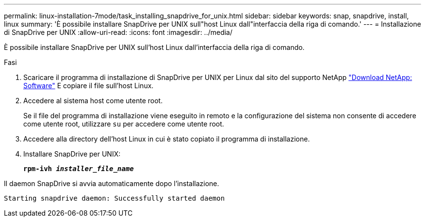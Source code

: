---
permalink: linux-installation-7mode/task_installing_snapdrive_for_unix.html 
sidebar: sidebar 
keywords: snap, snapdrive, install, linux 
summary: 'È possibile installare SnapDrive per UNIX sull"host Linux dall"interfaccia della riga di comando.' 
---
= Installazione di SnapDrive per UNIX
:allow-uri-read: 
:icons: font
:imagesdir: ../media/


[role="lead"]
È possibile installare SnapDrive per UNIX sull'host Linux dall'interfaccia della riga di comando.

.Fasi
. Scaricare il programma di installazione di SnapDrive per UNIX per Linux dal sito del supporto NetApp http://mysupport.netapp.com/NOW/cgi-bin/software["Download NetApp: Software"] E copiare il file sull'host Linux.
. Accedere al sistema host come utente root.
+
Se il file del programma di installazione viene eseguito in remoto e la configurazione del sistema non consente di accedere come utente root, utilizzare `su` per accedere come utente root.

. Accedere alla directory dell'host Linux in cui è stato copiato il programma di installazione.
. Installare SnapDrive per UNIX:
+
`*rpm-ivh _installer_file_name_*`



Il daemon SnapDrive si avvia automaticamente dopo l'installazione.

[listing]
----
Starting snapdrive daemon: Successfully started daemon
----